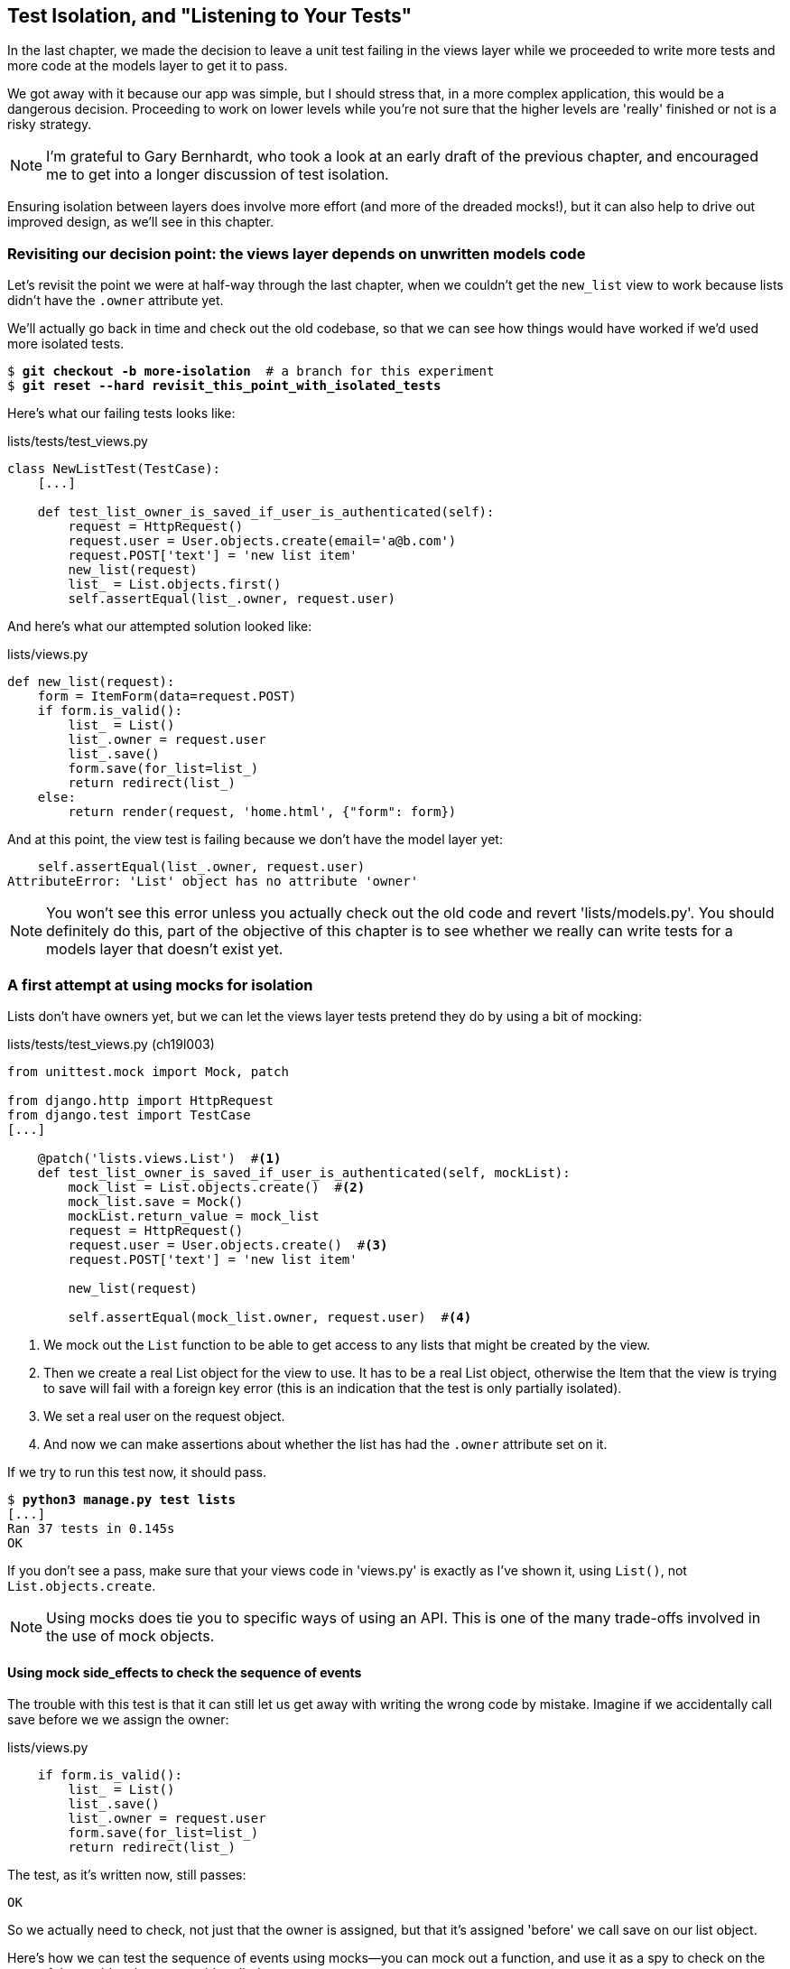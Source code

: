 [[isolation-chapter]]
Test Isolation, and "Listening to Your Tests"
---------------------------------------------

In the last chapter, we made the decision to leave a unit test failing in
the views layer while we proceeded to write more tests and more code at
the models layer to get it to pass.

We got away with it because our app was simple, but I should stress that,
in a more complex application, this would be a dangerous decision. Proceeding
to work on lower levels while you're not sure that the higher levels are
'really' finished or not is a risky strategy.

NOTE: I'm grateful to Gary Bernhardt, who took a look at an early draft of the
previous chapter, and encouraged me to get into a longer discussion of test
isolation.

Ensuring isolation between layers does involve more effort (and more of the
dreaded mocks!), but it can also help to drive out improved design, as we'll
see in this chapter. 


Revisiting our decision point: the views layer depends on unwritten models code
~~~~~~~~~~~~~~~~~~~~~~~~~~~~~~~~~~~~~~~~~~~~~~~~~~~~~~~~~~~~~~~~~~~~~~~~~~~~~~~

Let's revisit the point we were at half-way through the last chapter, when we
couldn't get the `new_list` view to work because lists didn't have the `.owner`
attribute yet.  

We'll actually go back in time and check out the old codebase, so that we can
see how things would have worked if we'd used more isolated tests.


[subs="specialcharacters,quotes"]
----
$ *git checkout -b more-isolation*  # a branch for this experiment
$ *git reset --hard revisit_this_point_with_isolated_tests*
----

Here's what our failing tests looks like:


[role="sourcecode currentcontents"]
.lists/tests/test_views.py
[source,python]
----
class NewListTest(TestCase):
    [...]

    def test_list_owner_is_saved_if_user_is_authenticated(self):
        request = HttpRequest()
        request.user = User.objects.create(email='a@b.com')
        request.POST['text'] = 'new list item'
        new_list(request)
        list_ = List.objects.first()
        self.assertEqual(list_.owner, request.user)
----

And here's what our attempted solution looked like:

[role="sourcecode currentcontents"]
.lists/views.py
[source,python]
----
def new_list(request):
    form = ItemForm(data=request.POST)
    if form.is_valid():
        list_ = List()
        list_.owner = request.user
        list_.save()
        form.save(for_list=list_)
        return redirect(list_)
    else:
        return render(request, 'home.html', {"form": form})
----

And at this point, the view test is failing because we don't have the model
layer yet:

----
    self.assertEqual(list_.owner, request.user)
AttributeError: 'List' object has no attribute 'owner'
----

NOTE: You won't see this error unless you actually check out the old code
    and revert 'lists/models.py'.  You should definitely do this, part of
    the objective of this chapter is to see whether we really can write 
    tests for a models layer that doesn't exist yet.


A first attempt at using mocks for isolation
~~~~~~~~~~~~~~~~~~~~~~~~~~~~~~~~~~~~~~~~~~~~

Lists don't have owners yet, but we can let the views layer tests pretend they
do by using a bit of mocking:


//IDEA: rename all "mockList" to "mockListClass"...

[role="sourcecode"]
.lists/tests/test_views.py (ch19l003)
[source,python]
----
from unittest.mock import Mock, patch

from django.http import HttpRequest
from django.test import TestCase
[...]

    @patch('lists.views.List')  #<1>
    def test_list_owner_is_saved_if_user_is_authenticated(self, mockList):
        mock_list = List.objects.create()  #<2>
        mock_list.save = Mock()
        mockList.return_value = mock_list
        request = HttpRequest()
        request.user = User.objects.create()  #<3>
        request.POST['text'] = 'new list item'

        new_list(request)

        self.assertEqual(mock_list.owner, request.user)  #<4>
----

<1> We mock out the `List` function to be able to get access to any lists
    that might be created by the view.

<2> Then we create a real List object for the view to use.  It has
    to be a real List object, otherwise the Item that the view is
    trying to save will fail with a foreign key error (this is an indication
    that the test is only partially isolated).

<3> We set a real user on the request object.  

<4> And now we can make assertions about whether the list has had
    the `.owner` attribute set on it.  

If we try to run this test now, it should pass.

[subs="specialcharacters,macros"]
----
$ pass:quotes[*python3 manage.py test lists*]
[...]
Ran 37 tests in 0.145s
OK
----

If you don't see a pass, make sure that your views code in 'views.py' is
exactly as I've shown it, using `List()`, not `List.objects.create`.  


NOTE: Using mocks does tie you to specific ways of using an API.  This is one
of the many trade-offs involved in the use of mock objects.


Using mock side_effects to check the sequence of events
^^^^^^^^^^^^^^^^^^^^^^^^^^^^^^^^^^^^^^^^^^^^^^^^^^^^^^^

The trouble with this test is that it can still let us get away with writing
the wrong code by mistake.  Imagine if we accidentally call save before we
we assign the owner:

[role="sourcecode"]
.lists/views.py
[source,python]
----
    if form.is_valid():
        list_ = List()
        list_.save()
        list_.owner = request.user
        form.save(for_list=list_)
        return redirect(list_)
----

The test, as it's written now, still passes:

----
OK
----

So we actually need to check, not just that the owner is assigned, but that
it's assigned 'before' we call save on our list object.

Here's how we can test the sequence of events using mocks--you can mock out
a function, and use it as a spy to check on the state of the world at the
moment it's called:


[role="sourcecode"]
.lists/tests/test_views.py (ch19l005)
[source,python]
----
    @patch('lists.views.List')
    def test_list_owner_is_saved_if_user_is_authenticated(self, mockList):
        mock_list = List.objects.create()
        mock_list.save = Mock()
        mockList.return_value = mock_list
        request = HttpRequest()
        request.user = Mock()
        request.user.is_authenticated.return_value = True
        request.POST['text'] = 'new list item'

        def check_owner_assigned():  #<1>
            self.assertEqual(mock_list.owner, request.user)  #<1>
        mock_list.save.side_effect = check_owner_assigned  #<2>

        new_list(request)

        mock_list.save.assert_called_once_with()  #<3>
----


<1> We define a function that makes the assertion about the thing we 
    want to happen first: checking the list's owner has been set

<2> We assign that check function as a `side_effect` to the thing we
    want to check happened second.  When the view calls our mocked
    save function, it will go through this assertion.  We make sure to
    set this up before we actually call the function we're testing.

<3> Finally, we make sure that the function with the `side_effect` was
    actually triggered, ie we did `.save()`.  Otherwise our assertion
    may actually never have been run.

TIP: Two common mistakes when using mock side-effects are:  assigning the
side effect too late, i.e. 'after' you call the function under test, and
forgetting to check that the side-effect function was actually called. And
by common, I mean, "I made them both several times while writing this chapter".

At this point, if you've still got the "broken" code from above, where we
assign the owner but call save in the wrong order, you should now see a 
fail:

----
ERROR: test_list_owner_is_saved_if_user_is_authenticated
(lists.tests.test_views.NewListTest)
[...]
  File "/workspace/superlists/lists/views.py", line 17, in new_list
    list_.save()
[...]
  File "/workspace/superlists/lists/tests/test_views.py", line 84, in
check_owner_assigned
    self.assertEqual(mock_list.owner, request.user)
AttributeError: 'List' object has no attribute 'owner'
----

Notice how the failure happens when we try and save, and then go inside 
our `side_effect` function.

We can get it passing again like this:

[role="sourcecode"]
.lists/views.py
[source,python]
----
    if form.is_valid():
        list_ = List()
        list_.owner = request.user
        list_.save()
        form.save(for_list=list_)
        return redirect(list_)
----
//006


...

----
OK
----

But, boy, that's getting to be an ugly test!


Listen to your tests: ugly tests signal a need to refactor
~~~~~~~~~~~~~~~~~~~~~~~~~~~~~~~~~~~~~~~~~~~~~~~~~~~~~~~~~~

Whenever you find yourself having to write a test like this, and you're finding
it hard work, it's likely that your tests are trying to tell you something.
Nine lines of setup (three lines for the mock user, four more lines for
the request object, and three for our side-effect function) is way too many.

What this test is trying to tell us is that our view is doing too much work,
dealing with creating a form, creating a new list object 'and' deciding whether
or not to save an owner for the list.

We've already seen that we can make our views simpler and easier to understand
by pushing some of the work down to a form class. Why does the view need to 
create the list object?  Perhaps our `ItemForm.save` could do that?  And why
does the view need to make decisions about whether or not to save the
`request.user`?  Again, the form could do that.

While we're giving this form more responsibilities, it feels like it should
probably get a new name too.  We could call `NewListForm` instead, since
that's a better representation of what it does... something like this?

[role="sourcecode skipme"]
.lists/views.py
[source,python]
----
# don't enter this code yet, we're only imagining it.

def new_list(request):
    form = NewListForm(data=request.POST)
    if form.is_valid():
        list_ = form.save(owner=request.user)  # creates both List and Item
        return redirect(list_)
    else:
        return render(request, 'home.html', {"form": form})
----

That would be neater!  Let's see how we'd get to that state by using
fully isolated tests


Rewriting our tests for the view to be fully isolated
~~~~~~~~~~~~~~~~~~~~~~~~~~~~~~~~~~~~~~~~~~~~~~~~~~~~~

Our first attempt at a test suite is for this view was highly 'integrated'.  It
needed the database layer and the forms layer to be fully functional in order
for it to pass.   We've started trying to make it more isolated, let's now go
all the way.


Keep the old integrated test suite around as a sanity-check
^^^^^^^^^^^^^^^^^^^^^^^^^^^^^^^^^^^^^^^^^^^^^^^^^^^^^^^^^^^^

Let's rename our old `NewListTest` class to `NewListViewIntegratedTest`,
and throw away our attempt at a mocky test for saving the owner, puttting
back the integrated version, with a skip on it for now:


[role="sourcecode"]
.lists/tests/test_views.py (ch19l008)
[source,python]
----
import unittest
[...]

class NewListViewIntegratedTest(TestCase):

    def test_saving_a_POST_request(self):
        [...]

    @unittest.skip
    def test_list_owner_is_saved_if_user_is_authenticated(self):
        request = HttpRequest()
        request.user = User.objects.create(email='a@b.com')
        request.POST['text'] = 'new list item'
        new_list(request)
        list_ = List.objects.first()
        self.assertEqual(list_.owner, request.user)
----

TIP: Have you heard the term "integration test" and are wondering what the
    difference is with an "integrated test"?  Go and take a peek at the
    definitions box in <<hot-lava-chapter>>.


[subs="specialcharacters,macros"]
----
$ pass:quotes[*python3 manage.py test lists*]
[...]
Ran 37 tests in 0.139s
OK
----


A new test suite with full isolation
^^^^^^^^^^^^^^^^^^^^^^^^^^^^^^^^^^^^

Let's start with a blank slate, and see if we can use isolated tests to drive
a replacement of our `new_list` view.  We'll call it `new_list2`, build it 
alongside the old view, and when we're ready, we can swap it in and see if
the old integrated tests all still pass.


[role="sourcecode"]
.lists/views.py (ch19l009)
[source,python]
----
def new_list(request):
    [...]

def new_list2(request):
    pass
----


Thinking in terms of collaborators
^^^^^^^^^^^^^^^^^^^^^^^^^^^^^^^^^^

In order to rewrite our tests to be fully isolated, we need to throw out or old
way of thinking about the tests in terms of the "real" effects of the view on
things like the database, and instead think of it in terms of the objects it
collaborates with, and how it interacts with them.  

In the new world, the view's main collaborator will be a form object, so we
mock that out in order to be able to fully control it, and in order to be able
to define, by wishful thinking, the way we want our form to work.


[role="sourcecode"]
.lists/tests/test_views.py (ch19l010)
[source,python]
----
from lists.views import new_list, new_list2
[...]

@patch('lists.views.NewListForm')  #<2>
class NewListViewUnitTest(unittest.TestCase):  #<1>

    def setUp(self):
        self.request = HttpRequest()
        self.request.POST['text'] = 'new list item'  #<3>

    def test_passes_POST_data_to_NewListForm(self, mockNewListForm):
        new_list2(self.request)
        mockNewListForm.assert_called_once_with(data=self.request.POST)  #<4>
----

<1> The Django `TestCase` class makes it too easy to write integrated tests.
    As a way of making sure we're writing "pure", isolated unit tests, we'll
    only use `unittest.TestCase`

<2> We mock out the NewListForm class (which doesn't even exist yet). It's
    going to be used in all the tests, so we mock it out at the class level.

<3> We set up a basic POST request in `setUp`, building up the request by
    hand rather than using the (overly integrated) Django Test Client.

<4> And we check the first thing about our new view: it initialises its
    collaborator, the `NewListForm`, with the correct constructor--the
    data from the request.

That will start with a failure, saying we don't have a `NewListForm` in
our view yet.  


----
AttributeError: <module 'lists.views' from
'/workspace/superlists/lists/views.py'> does not have the attribute
'NewListForm'
----

Let's create a placeholder for it:


[role="sourcecode"]
.lists/views.py (ch19l011)
[source,python]
----
from lists.forms import ExistingListItemForm, ItemForm, NewListForm
[...]
----

and:

[role="sourcecode"]
.lists/forms.py (ch19l012)
[source,python]
----
class ItemForm(forms.models.ModelForm):
    [...]

class NewListForm(object):
    pass

class ExistingListItemForm(ItemForm):
    [...]
----

Next we get a real failure:


----
AssertionError: Expected 'NewListForm' to be called once. Called 0 times.
----

And we implement like this:


[role="sourcecode"]
.lists/views.py (ch19l012-2)
[source,python]
----
def new_list2(request):
    NewListForm(data=request.POST)
----


[subs="specialcharacters,macros"]
----
$ pass:quotes[*python3 manage.py test lists*]
[...]
Ran 38 tests in 0.143s
OK
-----


Let's continue.  If the form is valid, we want to call save on it:

[role="sourcecode"]
.lists/tests/test_views.py (ch19l013)
[source,python]
----
@patch('lists.views.NewListForm')
class NewListViewUnitTest(unittest.TestCase):

    def setUp(self):
        self.request = HttpRequest()
        self.request.POST['text'] = 'new list item' 
        self.request.user = Mock() 


    def test_passes_POST_data_to_NewListForm(self, mockNewListForm):
        new_list2(self.request)
        mockNewListForm.assert_called_once_with(data=self.request.POST)


    def test_saves_form_with_owner_if_form_valid(self, mockNewListForm):
        mock_form = mockNewListForm.return_value
        mock_form.is_valid.return_value = True
        new_list2(self.request)
        mock_form.save.assert_called_once_with(owner=self.request.user)
----

That takes us to this:

[role="sourcecode"]
.lists/views.py (ch19l014)
[source,python]
----
def new_list2(request):
    form = NewListForm(data=request.POST)
    form.save(owner=request.user)
----


In the case where the form is valid, we want the view to return a redirect, 
to send us to see the object that the form has just created.  So we mock out
another of the view's collaborators, the `redirect` function:

[role="sourcecode"]
.lists/tests/test_views.py (ch19l015)
[source,python]
----
    @patch('lists.views.redirect')  #<1>
    def test_redirects_to_form_returned_object_if_form_valid(
        self, mock_redirect, mockNewListForm  #<2>
    ):
        mock_form = mockNewListForm.return_value
        mock_form.is_valid.return_value = True  #<3>

        response = new_list2(self.request)

        self.assertEqual(response, mock_redirect.return_value)  #<4>
        mock_redirect.assert_called_once_with(mock_form.save.return_value)  #<5>
----

<1> We mock out the `redirect` function, this time at the method level

<2> `patch` decorators are applied innermost first, so the new mock is injected
    to our method as before the `mockNewListForm`.

<3> We specify we're testing the case where the form is valid

<4> We check that the response from the view is the result of the `redirect`
    function.

<5> And we check that the redirect function was called with the object that
    the form returns on save.

That takes us to here:

[role="sourcecode"]
.lists/views.py (ch19l016)
[source,python]
----
def new_list2(request):
    form = NewListForm(data=request.POST)
    list_ = form.save(owner=request.user)
    return redirect(list_)
----


[subs="specialcharacters,macros"]
----
$ pass:quotes[*python3 manage.py test lists*]
[...]
Ran 40 tests in 0.163s
OK
----

And now the failure case--if the form is invalid, we want to render
the home page template, 

[role="sourcecode"]
.lists/tests/test_views.py (ch19l017)
[source,python]
----
    @patch('lists.views.render')
    def test_renders_home_template_with_form_if_form_invalid(
        self, mock_render, mockNewListForm
    ):
        mock_form = mockNewListForm.return_value
        mock_form.is_valid.return_value = False

        response = new_list2(self.request)

        self.assertEqual(response, mock_render.return_value)
        mock_render.assert_called_once_with(
            self.request, 'home.html', {'form': mock_form}
        )
----


That gives us:

----
AssertionError: <django.http.response.HttpResponseRedirect object at
0x7f8d3f338a50> != <MagicMock name='render()' id='140244627467408'>
----

TIP: When using assert methods on mocks, like `assert_called_` `once_with`,
    it's doubly important to make sure you run the test and see it fail.
    It's all too easy to make a typo in your assert function name and
    end up calling a mock method that does nothing (mine was to write
    `asssert_called_once_with` with three essses, try it!)


We make a deliberate mistake, just to make sure our tests are comprehensive:


[role="sourcecode"]
.lists/views.py (ch19l018)
[source,python]
----
def new_list2(request):
    form = NewListForm(data=request.POST)
    list_ = form.save(owner=request.user)
    if form.is_valid():
        return redirect(list_)
    return render(request, 'home.html', {'form': form})
----

That passes but it shouldn't!  One more test then:

[role="sourcecode"]
.lists/tests/test_views.py (ch19l019)
[source,python]
----
    def test_does_not_save_if_form_invalid(self, mockNewListForm):
        mock_form = mockNewListForm.return_value
        mock_form.is_valid.return_value = False
        new_list2(self.request)
        self.assertFalse(mock_form.save.called)
----

Which fails:

----
    self.assertFalse(mock_form.save.called)
AssertionError: True is not false
----

And we get to to our neat, small finished view:

[role="sourcecode"]
.lists/views.py
[source,python]
----
def new_list2(request):
    form = NewListForm(data=request.POST)
    if form.is_valid():
        list_ = form.save(owner=request.user)
        return redirect(list_)
    return render(request, 'home.html', {'form': form})
----

...

[subs="specialcharacters,macros"]
----
$ pass:quotes[*python3 manage.py test lists*]
[...]
Ran 42 tests in 0.163s
OK
----

Moving down to the forms layer
~~~~~~~~~~~~~~~~~~~~~~~~~~~~~~

So we've built up our view function based on a "wishful thinking" version
of a form called `NewItemForm`, which doesn't even exist yet. 

We'll need the form's save method to create a new list, and a new item based on
the text from the form's validated POST data.  If we were to just dive in and
use the ORM, the code might look something a bit like this:


[role="skipme"]
[source,python]
----
class NewListForm(models.Form):

    def save(self, owner):
        list_ = List()
        if owner:
            list_.owner owner
        list_.save()
        item = Item()
        item.list = list_
        item.text = self.cleaned_data['text']
        item.save()
----

This implementation depends on two classes from the model layer, `Item` and
`List`.  So, what would a well isolated test look like?


[role="skipme"]
[source,python]
----
class NewListFormTest(unittest.TestCase):

    @patch('lists.forms.List')  #<1>
    @patch('lists.forms.Item')  #<1>
    def test_save_creates_new_list_and_item_from_post_data(
        self, mockItem, mockList  #<1>
    ):
        mock_item = mockItem.return_value
        mock_list = mockList.return_value
        user = Mock()
        form = NewListForm(data={'text': 'new item text'})
        form.is_valid() #<2>

        def check_item_text_and_list():
            self.assertEqual(mock_item.text, 'new item text')
            self.assertEqual(mock_item.list, mock_list)
            self.assertTrue(mock_list.save.called)
        mock_item.save.side_effect = check_item_text_and_list  #<3>

        form.save(owner=user)

        self.assertTrue(mock_item.save.called)  #<4>
----

<1> We mock out the two collaborators for our form from the models layer below 

<2> We need to call `is_valid()` so that the form populates the `.cleaned_data` 
    dictionary where it stores validated data.

<3> We use the `side_effect` method to make sure that, when we save the new
    item object, we're doing so with a saved List and with the correct item
    text.

<4> As always, we double-check that our side-effect function was actually called.

Yuck!  What an ugly test!


Keep listening to your tests: removing ORM code from our application
^^^^^^^^^^^^^^^^^^^^^^^^^^^^^^^^^^^^^^^^^^^^^^^^^^^^^^^^^^^^^^^^^^^^

Again, these tests are trying to tell us something:  the Django ORM
is hard to mock out, and our form class needs to know too much about
how it works.  Programming by wishful thinking again, what would
be a simpler API that our form could use?  How about something like
this:


[role="skipme"]
[source,python]
----
    def save(self):
        List.create_new(first_item_text=self.cleaned_data['text'])
----

Our wishful thinking says: how about we had a helper method that
would live on the List class
footnote:[it could easily just be a standalone function, but hanging it on the
model class is a nice way to keep track of where it lives, and gives a bit 
more of a hint as to what it will do]
and it will encapsulate all the logic of saving a new list object and
its associated first item.

So let's write a test for that instead:


[role="sourcecode"]
.lists/tests/test_forms.py (ch19l021)
[source,python]
----
import unittest
from unittest.mock import patch, Mock
from django.test import TestCase

from lists.forms import (
    DUPLICATE_ITEM_ERROR, EMPTY_LIST_ERROR,
    ExistingListItemForm, ItemForm, NewListForm
)
from lists.models import Item, List
[...]


class NewListFormTest(unittest.TestCase):

    @patch('lists.forms.List.create_new')
    def test_save_creates_new_list_from_post_data_if_user_not_authenticated(
        self, mock_List_create_new
    ):
        user = Mock(is_authenticated=lambda: False)
        form = NewListForm(data={'text': 'new item text'})
        form.is_valid()
        form.save(owner=user)
        mock_List_create_new.assert_called_once_with(
            first_item_text='new item text'
        )
----

And while we're at it we can test the case where the user is an authenticated
user too:

[role="sourcecode"]
.lists/tests/test_forms.py (ch19l022)
[source,python]
----
    @patch('lists.forms.List.create_new')
    def test_save_creates_new_list_with_owner_if_user_authenticatd(
        self, mock_List_create_new
    ):
        user = Mock(is_authenticated=lambda: True)
        form = NewListForm(data={'text': 'new item text'})
        form.is_valid()
        form.save(owner=user)
        mock_List_create_new.assert_called_once_with(
            first_item_text='new item text', owner=user
        )
----

You can see this is a much more readable test. Let's start implementing
our new form.  We start with the import:

[role="sourcecode"]
.lists/forms.py (ch19l023)
[source,python]
----
from lists.models import Item, List
----

Now mock tells us to create a placeholder for our `create_new` method:

[subs="specialcharacters,macros"]
----
AttributeError: <class 'lists.models.List'> does not have the attribute
'create_new'
----

[role="sourcecode"]
.lists/models.py
[source,python]
----
class List(models.Model):

    def get_absolute_url(self):
        return reverse('view_list', args=[self.id])

    def create_new():
        pass
----
//24


And after a few steps, we should end up with a form save method like this:

[role="sourcecode"]
lists/forms.py (ch19l025)

[role="small-code"]
[source,python]
----
class NewListForm(ItemForm):

    def save(self, owner):
        if owner.is_authenticated():
            List.create_new(first_item_text=self.cleaned_data['text'], owner=owner)
        else:
            List.create_new(first_item_text=self.cleaned_data['text'])
----


And passing tests:

[subs="specialcharacters,macros"]
----
$ pass:quotes[*python3 manage.py test lists*]
Ran 44 tests in 0.192s

OK
----

.Hiding ORM code behind helper methods
*******************************************************************************
One of the techniques that emerged from our use of isolated tests was the
"ORM helper method".

Django's ORM lets you get things done quickly with a reasonably readable
syntax (it's certainly much nicer than raw SQL!).  But some people like to
try and minimise the amount of ORM code in the application--particularly
removing it from the views and forms layers.

One reason is that it makes it much easier to test those layers.  But another
is that it forces us to build helper functions that express our domain 
logic more clearly. Compare:


[role="skipme"]
[source,python]
----
        list_ = List()
        list_.save()
        item = Item()
        item.list = list_
        item.text = self.cleaned_data['text']
        item.save()
----

With:

[role="skipme"]
[source,python]
----
    List.create_new(first_item_text=self.cleaned_data['text'])
----

This also applies to read queries as well as write. Imagine something like
this:

[role="skipme"]
[source,python]
----
    Book.objects.filter(in_print=True, pub_date__lte=datetime.today())
----

Versus a helper method, like:

[role="skipme"]
[source,python]
----
    Book.all_available_books()
----

When we build helper functions, we can give them names that express what we
are doing in terms of the business domain, which can actually make our code
more legible, as well as giving us the benefit of keeping all ORM calls at
the model layer, and thus making our whole application more loosely coupled.

*******************************************************************************



Finally, moving down to the models layer
~~~~~~~~~~~~~~~~~~~~~~~~~~~~~~~~~~~~~~~~

At the models layer, we no longer need to write isolated tests - the whole
point of the models layer is to integrate with the database, so it's appropriate
to write integrated tests:

[role="sourcecode"]
.lists/tests/test_models.py (ch19l026)
[source,python]
----
class ListModelTest(TestCase):

    def test_get_absolute_url(self):
        list_ = List.objects.create()
        self.assertEqual(list_.get_absolute_url(), '/lists/%d/' % (list_.id,))


    def test_create_new_creates_list_and_first_item(self):
        List.create_new(first_item_text='new item text')
        new_item = Item.objects.first()
        self.assertEqual(new_item.text, 'new item text')
        new_list = List.objects.first()
        self.assertEqual(new_item.list, new_list)
----

Which gives

[subs="specialcharacters,macros"]
----
TypeError: create_new() got an unexpected keyword argument 'first_item_text'
----

And that will take us to a first cut implementation that looks like this:

[role="sourcecode"]
.lists/models.py (ch19l027)
[source,python]
----
class List(models.Model):

    def get_absolute_url(self):
        return reverse('view_list', args=[self.id])

    @staticmethod
    def create_new(first_item_text):
        list_ = List.objects.create()
        Item.objects.create(text=first_item_text, list=list_)
----

Notice we've been able to get all the way down to the models layer,
driving a nice design for the views and forms layers, and the List
model still doesn't support having an owner!

Now let's test the case where the list should have an owner, and
add 

[role="sourcecode"]
.lists/tests/test_models.py (ch19l028)
[source,python]
----
from django.contrib.auth import get_user_model
User = get_user_model()
[...]

    def test_create_new_optionally_saves_owner(self):
        user = User.objects.create()
        List.create_new(first_item_text='new item text', owner=user)
        new_list = List.objects.first()
        self.assertEqual(new_list.owner, user)
----

And while we're at it, we can write the tests for the new owner attribute:

[role="sourcecode"]
.lists/tests/test_models.py (ch19l029)
[source,python]
----
class ListModelTest(TestCase):

    def test_lists_can_have_owners(self):
        List(owner=User())  # should not raise


    def test_list_owner_is_optional(self):
        List().full_clean()  # should not raise
----

These two are almost exactly the same tests we used in the last chapter, 
but I've re-written them slightly so they don't actually save objects--just
having them as in-memory objects is enough to for this test.

TIP:  Use in-memory (unsaved) model objects in your tests whenever you can, it
    makes your tests faster.

That gives:

[subs="specialcharacters,macros"]
----
$ pass:quotes[*python3 manage.py test lists*]
[...]
ERROR: test_create_new_optionally_saves_owner
TypeError: create_new() got an unexpected keyword argument 'owner'
[...]
ERROR: test_lists_can_have_owners (lists.tests.test_models.ListModelTest)
TypeError: 'owner' is an invalid keyword argument for this function
[...]
Ran 48 tests in 0.204s
FAILED (errors=2)
----


We implement, just like we did in the last chapter:

[role="sourcecode"]
.lists/models.py (ch19l030-1)
[source,python]
----
from django.conf import settings
[...]


class List(models.Model):
    owner = models.ForeignKey(settings.AUTH_USER_MODEL, blank=True, null=True)
    [...]
----

That will give us all sorts of integrity failures, until we do a migration

----
django.db.utils.OperationalError: no such column: lists_list.owner_id

FAILED (errors=28)
----

Building the migration will get us down to 3 failures

[role="dofirst-ch19l030-2"]
[subs="specialcharacters,macros"]
----
ERROR: test_create_new_optionally_saves_owner
TypeError: create_new() got an unexpected keyword argument 'owner'
[...]
ValueError: Cannot assign "<SimpleLazyObject:
<django.contrib.auth.models.AnonymousUser object at 0x7f5b2380b4e0>>":
"List.owner" must be a "User" instance.
ValueError: Cannot assign "<SimpleLazyObject:
<django.contrib.auth.models.AnonymousUser object at 0x7f5b237a12e8>>":
"List.owner" must be a "User" instance.
----

Let's deal with the first one, which is for our `create_new` method:

[role="sourcecode"]
.lists/models.py (ch19l030-3)
[source,python]
----
    @staticmethod
    def create_new(first_item_text, owner=None):
        list_ = List.objects.create(owner=owner)
        Item.objects.create(text=first_item_text, list=list_)
----


Back to views
^^^^^^^^^^^^^

Two of our old integrated tests for the views layer are failing. What's happening?

----
ValueError: Cannot assign "<SimpleLazyObject:
<django.contrib.auth.models.AnonymousUser object at 0x7fbad1cb6c10>>":
"List.owner" must be a "User" instance.
----

Ah, the old view isn't discerning enough about what it does with list
owners yet:

[role="sourcecode currentcontents"]
.lists/views.py
[source,python]
----
    if form.is_valid():
        list_ = List()
        list_.owner = request.user
        list_.save()
----


This is the point at which we realise that our old code wasn't fit for purpose.
Let's fix it to get all our tests passing:

[role="sourcecode"]
.lists/views.py (ch19l031)
[source,python]
----
def new_list(request):
    form = ItemForm(data=request.POST)
    if form.is_valid():
        list_ = List()
        if request.user.is_authenticated():
            list_.owner = request.user
        list_.save()
        form.save(for_list=list_)
        return redirect(list_)
    else:
        return render(request, 'home.html', {"form": form})


def new_list2(request):
    [...]
----

NOTE:  One of the benefits of integrated tests is that they help you to catch
    less predictable interactions like this.  We'd forgotten about to write a test
    for the case where the user is not authenticated, but because the integrated
    tests use the stack all the way down, errors from the model layer came up
    to let us know we'd forgotten something,


[subs="specialcharacters,macros"]
----
$ pass:quotes[*python3 manage.py test lists*]
[...]
Ran 48 tests in 0.175s
OK
----


The moment of truth (and the risks of mocking)
~~~~~~~~~~~~~~~~~~~~~~~~~~~~~~~~~~~~~~~~~~~~~~

So let's try switching out our old view, and activating our new view. We
can make the swap in 'urls.py':

[role="sourcecode"]
.lists/urls.py
[source,python]
----
[...]
    url(r'^new$', 'lists.views.new_list2', name='new_list'),
----

We should also remove the `unittest.skip` from our integrated test class,
and make it point at our new view (`new_list2`), to see if our new code for
list owners really works:


[role="sourcecode"]
.lists/tests/test_views.py (ch19l033)
[source,python]
----
class NewListViewIntegratedTest(TestCase):

    def test_saving_a_POST_request(self):
        [...]

    def test_list_owner_is_saved_if_user_is_authenticated(self):
        request = HttpRequest()
        request.user = User.objects.create(email='a@b.com')
        request.POST['text'] = 'new list item'
        new_list2(request)
        list_ = List.objects.first()
        self.assertEqual(list_.owner, request.user)
----

So what happens when we run our tests? Oh no!


----
ERROR: test_list_owner_is_saved_if_user_is_authenticated
[...]
ERROR: test_saving_a_POST_request
[...]
ERROR: test_redirects_after_POST
(lists.tests.test_views.NewListViewIntegratedTest)
  File "/workspace/superlists/lists/views.py", line 30, in new_list2
    return redirect(list_)
[...]
TypeError: argument of type 'NoneType' is not iterable

FAILED (errors=3)
----


Here's an important lesson to learn about test isolation: it might help you
to drive out good design for individual layers, but it won't automatically 
verify the integration 'between' your layers.

What's happened here is that the view was expecting the form to return 
a list item:

[role="sourcecode currentcontents"]
.lists/views.py
[source,python]
----
        list_ = form.save(owner=request.user)
        return redirect(list_)
----

But we forgot to make it return anything:

[role="sourcecode currentcontents"]
lists/forms.py

[role="small-code"]
[source,python]
----
    def save(self, owner):
        if owner.is_authenticated():
            List.create_new(first_item_text=self.cleaned_data['text'], owner=owner)
        else:
            List.create_new(first_item_text=self.cleaned_data['text'])
----



Thinking of interactions between layers as "contracts"
~~~~~~~~~~~~~~~~~~~~~~~~~~~~~~~~~~~~~~~~~~~~~~~~~~~~~~

Ultimately, even if we had been writing nothing but isolated unit tests, our
functional tests would have picked up this particular slip-up.  But ideally
we'd want our feedback cycle to be quicker--functional tests may take a
couple of minutes to run, or even a few hours once your app starts to grow.  Is
there any way to avoid this sort of problem before it happens?

Methodologically, the way to do it is to think about the interaction between
your layers in terms of contracts.  Whenever we mock out the behaviour of one
layer, we have to make a mental note that there is now an implicit contract
between the layers, and that a mock on one layer should probably translate into
a test at the layer below.

Here's the part of the contract that we missed:

[role="sourcecode currentcontents"]
.lists/tests/test_views.py
[source,python]
----
    @patch('lists.views.redirect')
    def test_redirects_to_form_returned_object_if_form_valid(
        self, mock_redirect, mockNewListForm
    ):
        mock_form = mockNewListForm.return_value
        mock_form.is_valid.return_value = True

        response = new_list2(self.request)

        self.assertEqual(response, mock_redirect.return_value)
        mock_redirect.assert_called_once_with(mock_form.save.return_value)  #<1>
----

<1> The mocked `form.save` function is returning an object, which we expect
    our view to be able to use.


Identifying implicit contracts
^^^^^^^^^^^^^^^^^^^^^^^^^^^^^^

It's worth reviewing each of the tests in `NewListViewUnitTest` and seeing
what each mock is saying about the implicit contract:

[role="sourcecode currentcontents"]
.lists/tests/test_views.py
[source,python]
----
    def test_passes_POST_data_to_NewListForm(self, mockNewListForm):
        [...]
        mockNewListForm.assert_called_once_with(data=self.request.POST)  #<1>


    def test_saves_form_with_owner_if_form_valid(self, mockNewListForm):
        mock_form = mockNewListForm.return_value
        mock_form.is_valid.return_value = True  #<2>
        new_list2(self.request)
        mock_form.save.assert_called_once_with(owner=self.request.user)  #<3>


    def test_does_not_save_if_form_invalid(self, mockNewListForm):
        [...]
        mock_form.is_valid.return_value = False  #<2>
        [...]


    @patch('lists.views.redirect')
    def test_redirects_to_form_returned_object_if_form_valid(
        self, mock_redirect, mockNewListForm
    ):
        [...]
        mock_redirect.assert_called_once_with(mock_form.save.return_value)  #<4>

    def test_renders_home_template_with_form_if_form_invalid(
        [...]
----

<1> We need to be able to initialise our form by passing it a POST request
    as data.

<2> It should have an `is_valid()` function which returns True or False
    appropriately, based on the input data.

<3> The form should have a `.save` method which will accept a `request.user`,
    which may or may not be a logged-in user, and deal with it appropriately.

<4> The form's `.save` method should return a new list object, for our view
    to redirect the user to.

If we have a look through our form tests, we'll see that, actually, only item %3%
is tested explicitly.  On items %1% and %2% we were lucky--they're default 
features of a Django `ModelForm`, and they are actually covered by our
tests for the parent `ItemForm` class.  

But contract clause number %4% managed to slip through the net.

NOTE: When doing outside-in TDD with isolated tests, you need to keep track of
    each test's implicit assumptions about the contract which the next layer
    should implement, and remember to test each of those in turn later.  You
    could use our scratchpad for this, or create a placeholder test with
    a `self.fail`.


Fixing the oversight
^^^^^^^^^^^^^^^^^^^^

Let's add a new test that our form should return the new saved list:

[role="sourcecode"]
.lists/tests/test_forms.py (ch19l038-1)
[source,python]
----
    @patch('lists.forms.List.create_new')
    def test_save_returns_new_list_object(self, mock_List_create_new):
        user = Mock(is_authenticated=lambda: True)
        form = NewListForm(data={'text': 'new item text'})
        form.is_valid()
        response = form.save(owner=user)
        self.assertEqual(response, mock_List_create_new.return_value)
----

And, actually, this is a good example--we have an implicit contract
with the `List.create_new`, we want it to return the new list object.
Let's add a placeholder test for that.

[role="sourcecode"]
.lists/tests/test_models.py (ch19l038-2)
[source,python]
----
class ListModelTest(TestCase):
    [...]

    def test_create_returns_new_list_object(self):
        self.fail()
----

So, we have one test failures that's telling us to fix the form save:

----
AssertionError: None != <MagicMock name='create_new()' id='139802647565536'>
FAILED (failures=2, errors=3)
----

Like this:


[role="sourcecode"]
lists/forms.py (ch19l039-1)

[role="small-code"]
[source,python]
----
class NewListForm(ItemForm):

    def save(self, owner):
        if owner.is_authenticated():
            return List.create_new(first_item_text=self.cleaned_data['text'], owner=owner)
        else:
            return List.create_new(first_item_text=self.cleaned_data['text'])
----

That's a start, now we should look at our placeholder test:

----
[...]
FAIL: test_create_returns_new_list_object
    self.fail()
AssertionError: None

FAILED (failures=1, errors=3)
----

We flesh it out:

[role="sourcecode"]
.lists/tests/test_models.py (ch19l039-2)
[source,python]
----
    def test_create_returns_new_list_object(self):
        returned = List.create_new(first_item_text='new item text')
        new_list = List.objects.first()
        self.assertEqual(returned, new_list)
----

...

----
AssertionError: None != <List: List object>
----

And we add our return value:

[role="sourcecode"]
.lists/models.py (ch19l039-3)
[source,python]
----
    @staticmethod
    def create_new(first_item_text, owner=None):
        list_ = List.objects.create(owner=owner)
        Item.objects.create(text=first_item_text, list=list_)
        return list_
----

And that gets us to a fully passing test suite:

[subs="specialcharacters,macros"]
----
$ pass:quotes[*python3 manage.py test lists*]
[...]
Ran 50 tests in 0.169s

OK
----


One more test
~~~~~~~~~~~~~

That's our code for saving list owners test-driven all the way down and 
working.  But our functional test isn't passing quite yet:

[subs="specialcharacters,macros"]
----
$ pass:quotes[*python3 manage.py test functional_tests.test_my_lists*]
selenium.common.exceptions.NoSuchElementException: Message: 'Unable to locate
element: {"method":"link text","selector":"Reticulate splines"}' ; Stacktrace: 
----


It's because we have one last feature to implement, the `.name` attribute on list
objects.  Again, we can grab the test and code from the last chapter:

[role="sourcecode"]
.lists/tests/test_models.py (ch19l040)
[source,python]
----
    def test_list_name_is_first_item_text(self):
        list_ = List.objects.create()
        Item.objects.create(list=list_, text='first item')
        Item.objects.create(list=list_, text='second item')
        self.assertEqual(list_.name, 'first item')

----

(Again, since this is a model-layer test, it's OK to use the ORM. You could
conceivable write this test using mocks, but there wouldn't be much point).

[role="sourcecode"]
.lists/models.py (ch19l041)
[source,python]
----
    @property
    def name(self):
        return self.item_set.first().text
----


And that gets us to a passing FT!


[subs="specialcharacters,macros"]
----
$ pass:quotes[*python3 manage.py test functional_tests.test_my_lists*]

Ran 1 test in 21.428s

OK
----


Tidy-up: what to keep from our integrated test suite
~~~~~~~~~~~~~~~~~~~~~~~~~~~~~~~~~~~~~~~~~~~~~~~~~~~~

Now everything is working, we can remove some redundant tests, and decide
whether we want to keep any of our old integrated tests.


Removing redundant code at the forms layer
^^^^^^^^^^^^^^^^^^^^^^^^^^^^^^^^^^^^^^^^^^

We can get rid of the test for the old save method on the `ItemForm`:

[role="sourcecode"]
.lists/tests/test_forms.py
[source,diff]
----
--- a/lists/tests/test_forms.py
+++ b/lists/tests/test_forms.py
@@ -23,14 +23,6 @@ class ItemFormTest(TestCase):

         self.assertEqual(form.errors['text'], [EMPTY_LIST_ERROR])
 
 
-    def test_form_save_handles_saving_to_a_list(self):
-        list_ = List.objects.create()
-        form = ItemForm(data={'text': 'do me'})
-        new_item = form.save(for_list=list_)
-        self.assertEqual(new_item, Item.objects.first())
-        self.assertEqual(new_item.text, 'do me')
-        self.assertEqual(new_item.list, list_)
-
----


And in our actual code, we can get rid of two redundant save methods in
'forms.py':

[role="sourcecode"]
.lists/forms.py
[source,diff]
----
--- a/lists/forms.py
+++ b/lists/forms.py
@@ -22,11 +22,6 @@ class ItemForm(forms.models.ModelForm):

         self.fields['text'].error_messages['required'] = EMPTY_LIST_ERROR
 
 
-    def save(self, for_list):
-        self.instance.list = for_list
-        return super().save()
-
-
 
 class NewListForm(ItemForm):
 
@@ -52,8 +47,3 @@ class ExistingListItemForm(ItemForm):

             e.error_dict = {'text': [DUPLICATE_ITEM_ERROR]}
             self._update_errors(e)
-
-
-    def save(self):
-        return forms.models.ModelForm.save(self)
-
----


Removing the old implementation of the view
^^^^^^^^^^^^^^^^^^^^^^^^^^^^^^^^^^^^^^^^^^^

We can now completely remove the old `new_list` view, and rename `new_list2` to
`new_list`:

[role="sourcecode skipme"]
.lists/tests/test_views.py
[source,diff]
----
-from lists.views import new_list, new_list2
+from lists.views import new_list
 
 
 class HomePageTest(TestCase):
@@ -75,7 +75,7 @@ class NewListViewIntegratedTest(TestCase):
         request = HttpRequest()
         request.user = User.objects.create(email='a@b.com')
         request.POST['text'] = 'new list item'
-        new_list2(request)
+        new_list(request)
         list_ = List.objects.first()
         self.assertEqual(list_.owner, request.user)

@@ -91,21 +91,21 @@ class NewListViewUnitTest(unittest.TestCase): #<1>
 
     def test_passes_POST_data_to_NewListForm(self, mockNewListForm):
-        new_list2(self.request)
+        new_list(self.request)

[.. several more]

----

[role="sourcecode dofirst-ch19l045"]
.lists/urls.py
[source,diff]
----
--- a/lists/urls.py
+++ b/lists/urls.py
@@ -2,6 +2,6 @@ from django.conf.urls import patterns, url
 
 urlpatterns = patterns('',
     url(r'^(\d+)/$', 'lists.views.view_list', name='view_list'),
-    url(r'^new$', 'lists.views.new_list2', name='new_list'),
+    url(r'^new$', 'lists.views.new_list', name='new_list'),
     url(r'^users/(.+)/$', 'lists.views.my_lists', name='my_lists'),
 )
----


[role="sourcecode"]
.lists/views.py (ch19l047)
[source,python]
----
def new_list(request):
    form = NewListForm(data=request.POST)
    if form.is_valid():
        list_ = form.save(owner=request.user)
        [...]
----


And a quick check that all the tests still pass:

----
OK
----


Removing redundant code at the forms layer
^^^^^^^^^^^^^^^^^^^^^^^^^^^^^^^^^^^^^^^^^^

Finally, we have to decide what (if anything) to keep from our integrated test
suite.

One option is to throw them all away, and decide that the FTs will pick up any
integration problems.  That's perfectly valid.

On the other hand, we saw how integrated tests can warn you when you've made
small mistakes in integrated your layers.  We could keep just a couple of tests
around as "sanity-checks", to give us a quicker feedback cycle. 

How about these three:

[role="sourcecode"]
.lists/tests/test_views.py (ch19l048)
[source,python]
----
class NewListViewIntegratedTest(TestCase):

    def test_saving_a_POST_request(self):
        self.client.post(
            '/lists/new',
            data={'text': 'A new list item'}
        )
        self.assertEqual(Item.objects.count(), 1)
        new_item = Item.objects.first()
        self.assertEqual(new_item.text, 'A new list item')


    def test_for_invalid_input_doesnt_save_but_shows_errors(self):
        response = self.client.post('/lists/new', data={'text': ''})
        self.assertEqual(List.objects.count(), 0)
        self.assertContains(response, escape(EMPTY_LIST_ERROR))


    def test_saves_list_owner_if_user_logged_in(self):
        request = HttpRequest()
        request.user = User.objects.create(email='a@b.com')
        request.POST['text'] = 'new list item'
        new_list(request)
        list_ = List.objects.first()
        self.assertEqual(list_.owner, request.user)
----

If you're going to keep any intermediate-level tests at all,  I like these
three because they feel like they're doing the most "integration" jobs:  they
test the full stack, from the request down to the actual database, and they
cover the three most important use cases of our view.


Conclusions: When to write isolated vs integrated tests
~~~~~~~~~~~~~~~~~~~~~~~~~~~~~~~~~~~~~~~~~~~~~~~~~~~~~~~

Django's testing tools make it very easy to quickly put together integrated
tests.  The test runner helpfully creates a fast, in-memory version of your
database and resets it for you in between each tests.  The `TestCase` class
and the Test Client make it easy to test your views, from checking whether
database objects are modified, confirming that your URL mappings work, and
inspecting the rendering of the templates.  This lets you get started with
testing very easily and get good coverage across your whole stack.

On the other hand, these kinds of integrated tests won't necessarily deliver
the full benefit that rigorous unit testing and outside-in TDD are meant to
confer in terms of design.

If we look at the example in this chapter, compare the code we had before and
after:


[role="sourcecode skipme"]
.Before
[source,python]
----
def new_list(request):
    form = ItemForm(data=request.POST)
    if form.is_valid():
        list_ = List()
        if not isinstance(request.user, AnonymousUser):
            list_.owner = request.user
        list_.save()
        form.save(for_list=list_)
        return redirect(list_)
    else:
        return render(request, 'home.html', {"form": form})
----

[role="sourcecode skipme"]
.After
[source,python]
----
def new_list(request):
    form = NewListForm(data=request.POST)
    if form.is_valid():
        list_ = form.save(owner=request.user)
        return redirect(list_)
    return render(request, 'home.html', {'form': form})
----


If we hadn't bothered to go down the isolation route, would we have bothered to
refactor the view function?  I know I didn't in the first draft of this book.
I'd like to think I would have "in real life", but it's hard to be sure.  But
writing isolated tests does make you very aware of where the complexities in
your code lie.


Let complexity be your guide
^^^^^^^^^^^^^^^^^^^^^^^^^^^^

I'd say the point at which isolated tests start to become worth it is to do 
with complexity.  The example in this book is extremely simple, so it's not
often been worth it so far.  Even in the example in this chapter, I can
convince myself I didn't really 'need' to write those isolated tests.

But once an application gains a little more complexity--if it starts growing
any more layers between views and models, if you find yourself writing  helper
methods, or your own classes, then you will probably gain from writing more 
isolated tests.


Should you do both?
^^^^^^^^^^^^^^^^^^^

We already have our suite of functional tests, which will serve the purpose
of telling us if we ever make any mistakes in integrating the different parts
of our code together.  Writing isolated tests can help us to drive out better
design for our code, and to verify correctness in more fine detail.  Would a 
middle layer of integration tests serve any additional purpose?

I think the answer is potentially yes, if they can provide a faster feedback
cycle, and help you identify more clearly what integration problems you suffer
from--their tracebacks may provide you with better debug information than you
would get from a functional test, for example.

There may even be a case for building them as a separate test suite--you
could have one suite of fast, isolated unit tests that don't even use
`manage.py`, because they don't need any of the database cleanup and teardown
that the Django test runner gives you, and then the intermediate layer that
uses Django, and finally the functional tests layer that, say, talks to a
staging server.  It may be worth it if each layer delivers incremental
benefits.

It's a judgement call.  I hope that, by going through this chapter, I've given
you a feel for what the trade-offs are.


Onwards!
^^^^^^^^

We're happy with our new version, so let's bring them across to master:


[subs="specialcharacters,quotes"]
----
$ *git add .*
$ *git commit -m"add list owners via forms. more isolated tests"*
$ *git checkout master*
$ *git checkout -b master-noforms-noisolation-bak* # optional backup
$ *git checkout master*
$ *git reset --hard more-isolation*  # reset master to our branch.
----

In the meantime--those FTs are taking an annoyingly long time to run.  I
wonder if there's something we can do about that?


.On the pros and cons of different types of test, and decoupling ORM code
*******************************************************************************

Functional tests::
    * Provide the best guarantee that your application really works correctly,
    from the point of view of the user.
    * But: it's a slower feedback cycle,
    * And they don't necessarily help you write clean code.

Integrated tests (reliant on, eg, the ORM or the Django Test Client)::
    * Are quick to write,
    * Easy to understand,
    * Will warn you of any integration issues,
    * But may not always drive good design (that's up to you!).
    * And are usually slower than isolated tests

Isolated ("mocky") tests::
    * These involve the most hard work.
    * They can be harder to read and understand,
    * But: these are the best ones for guiding you towards better design.
    * And they run the fastest.

Decoupling our application from ORM code::
    When striving to write isolated tests, one of the consequences is that we
    find ourselves forced to remove ORM code from places like views and forms,
    by hiding it behind helper functions or methods.  This can be beneficial in
    terms of decoupling your application from the ORM, but also just because it
    makes your code more readable. As with all things, it's a judgement call as
    to whether the additional effort is worth it in particular circumstances.

*******************************************************************************

